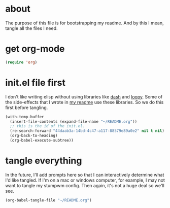 * about
:PROPERTIES:
:ID:       a8a7a227-5172-4399-a739-963951118a18
:END:

The purpose of this file is for bootstrapping my readme. And by this I mean,
tangle all the files I need.

* get org-mode
:PROPERTIES:
:ID:       2e198e16-18b7-4279-af19-b3345ab4fdfc
:END:

#+begin_src emacs-lisp
(require 'org)
#+end_src

* init.el file first
:PROPERTIES:
:ID:       34d10410-cf2b-4274-9411-c14681f293c9
:END:

I don't like writing elisp without using libraries like [[][dash]] and
[[][loopy]]. Some of the side-effects that I wrote in [[][my readme]] use these
libraries. So we do this first before tangling.

#+begin_src emacs-lisp
(with-temp-buffer
  (insert-file-contents (expand-file-name "~/README.org"))
  ;; this is the id of the init.el.
  (re-search-forward "44daab3a-14bd-4c47-a117-88579e89a0e2" nil t nil)
  (org-back-to-heading)
  (org-babel-execute-subtree))
#+end_src

* tangle everything
:PROPERTIES:
:ID:       e201a827-a9ab-40a3-a249-989511c5623c
:END:

In the future, I'll add prompts here so that I can interactively determine what
I'd like tangled. If I'm on a mac or windows computer, for example, I may not
want to tangle my stumpwm config. Then again, it's not a huge deal so we'll see.

#+begin_src emacs-lisp
(org-babel-tangle-file "~/README.org")
#+end_src

